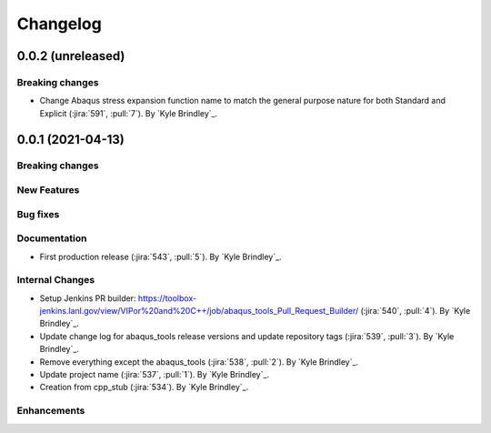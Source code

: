 .. _changelog:

Changelog
=========

0.0.2 (unreleased)
------------------

Breaking changes
~~~~~~~~~~~~~~~~
- Change Abaqus stress expansion function name to match the general purpose nature for both Standard and Explicit
  (:jira:`591`, :pull:`7`). By `Kyle Brindley`_.

0.0.1 (2021-04-13)
------------------

Breaking changes
~~~~~~~~~~~~~~~~

New Features
~~~~~~~~~~~~

Bug fixes
~~~~~~~~~

Documentation
~~~~~~~~~~~~~
- First production release (:jira:`543`, :pull:`5`). By `Kyle Brindley`_.

Internal Changes
~~~~~~~~~~~~~~~~
- Setup Jenkins PR builder:
  https://toolbox-jenkins.lanl.gov/view/VIPor%20and%20C++/job/abaqus_tools_Pull_Request_Builder/ (:jira:`540`,
  :pull:`4`). By `Kyle Brindley`_.
- Update change log for abaqus\_tools release versions and update repository tags (:jira:`539`, :pull:`3`). By `Kyle
  Brindley`_.
- Remove everything except the abaqus\_tools (:jira:`538`, :pull:`2`). By `Kyle Brindley`_.
- Update project name (:jira:`537`, :pull:`1`). By `Kyle Brindley`_.
- Creation from cpp_stub (:jira:`534`). By `Kyle Brindley`_.

Enhancements
~~~~~~~~~~~~

